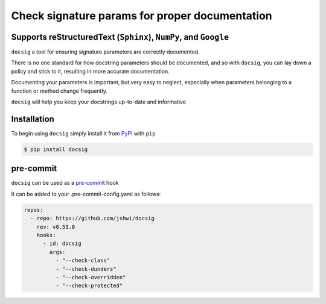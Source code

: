 Check signature params for proper documentation
===============================================

Supports reStructuredText (``Sphinx``), ``NumPy``, and ``Google``
-----------------------------------------------------------------

``docsig`` a tool for ensuring signature parameters are correctly documented.

There is no one standard for how docstring parameters should be documented, and
so with ``docsig``, you can lay down a policy and stick to it, resulting in
more accurate documentation.

Documenting your parameters is important, but very easy to neglect, especially
when parameters belonging to a function or method change frequently.

``docsig`` will help you keep your docstrings up-to-date and informative

Installation
------------

To begin using ``docsig`` simply install it from
`PyPI <https://pypi.org/project/docsig/>`_ with ``pip``

.. code-block:: console

    $ pip install docsig

pre-commit
----------

``docsig`` can be used as a `pre-commit <https://pre-commit.com>`_ hook

It can be added to your .pre-commit-config.yaml as follows:

.. code-block:: yaml

    repos:
      - repo: https://github.com/jshwi/docsig
        rev: v0.53.0
        hooks:
          - id: docsig
            args:
              - "--check-class"
              - "--check-dunders"
              - "--check-overridden"
              - "--check-protected"
